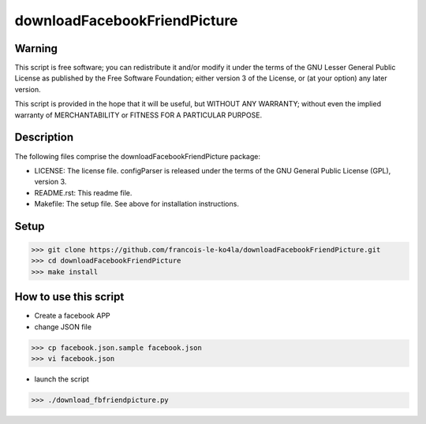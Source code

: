 =============================
downloadFacebookFriendPicture
=============================

Warning
=======

This script is free software; you can redistribute it and/or
modify it under the terms of the GNU Lesser General Public
License as published by the Free Software Foundation; either
version 3 of the License, or (at your option) any later version.

This script is provided in the hope that it will be useful,
but WITHOUT ANY WARRANTY; without even the implied warranty of
MERCHANTABILITY or FITNESS FOR A PARTICULAR PURPOSE.

Description
===========

The following files comprise the downloadFacebookFriendPicture package:

* LICENSE: The license file. configParser is released under the terms of the GNU General Public License (GPL), version 3.
* README.rst: This readme file.
* Makefile: The setup file. See above for installation instructions.

Setup
=====

>>> git clone https://github.com/francois-le-ko4la/downloadFacebookFriendPicture.git
>>> cd downloadFacebookFriendPicture
>>> make install

How to use this script
======================

* Create a facebook APP
* change JSON file

>>> cp facebook.json.sample facebook.json
>>> vi facebook.json

* launch the script

>>> ./download_fbfriendpicture.py
